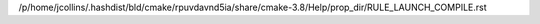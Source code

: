 /p/home/jcollins/.hashdist/bld/cmake/rpuvdavnd5ia/share/cmake-3.8/Help/prop_dir/RULE_LAUNCH_COMPILE.rst